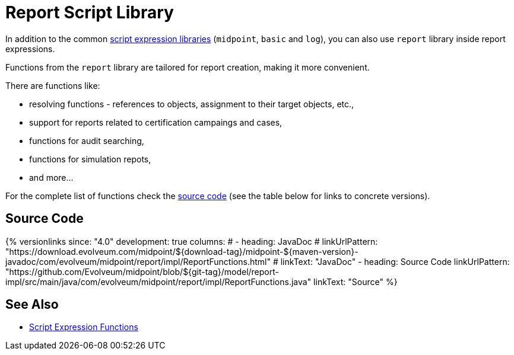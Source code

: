= Report Script Library

In addition to the common xref:/midpoint/reference/v2/expressions/expressions/script/functions/[script expression libraries]
(`midpoint`, `basic` and `log`), you can also use `report` library inside report expressions.

Functions from the `report` library are tailored for report creation, making it more convenient.

There are functions like:

* resolving functions - references to objects, assignment to their target objects, etc.,
* support for reports related to certification campaings and cases,
* functions for audit searching,
* functions for simulation repots,
* and more...

// TODO there is no Javadoc currently, as the ReportFunctions is only in report-impl
For the complete list of functions check the
https://github.com/Evolveum/midpoint/blob/master/model/report-impl/src/main/java/com/evolveum/midpoint/report/impl/ReportFunctions.java[source code]
(see the table below for links to concrete versions).

== Source Code

// TODO there is no Javadoc currently, as the ReportFunctions is only in report-impl

++++
{% versionlinks
since: "4.0"
development: true
columns:
#  - heading: JavaDoc
#    linkUrlPattern: "https://download.evolveum.com/midpoint/${download-tag}/midpoint-${maven-version}-javadoc/com/evolveum/midpoint/report/impl/ReportFunctions.html"
#    linkText: "JavaDoc"
  - heading: Source Code
    linkUrlPattern: "https://github.com/Evolveum/midpoint/blob/${git-tag}/model/report-impl/src/main/java/com/evolveum/midpoint/report/impl/ReportFunctions.java"
    linkText: "Source"
%}
++++

== See Also

* xref:/midpoint/reference/v2/expressions/expressions/script/functions/[Script Expression Functions]
